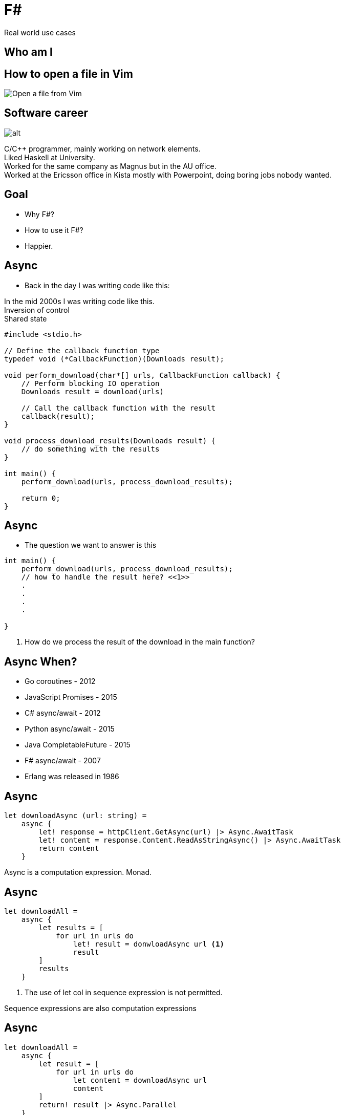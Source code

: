 :revealjs_theme: sky
:imagesdir: ./images
:source-highlighter: highlight.js
:hardbreaks-option:
= F#

Real world use cases

== Who am I



== How to open a file in Vim

image:open-file-from-vim.png[Open a file from Vim]

== Software career

image:C_programmer_working.png[alt]

[.notes]
--
C/C++ programmer, mainly working on network elements.
Liked Haskell at University.
Worked for the same company as Magnus but in the AU office.
Worked at the Ericsson office in Kista mostly with Powerpoint, doing boring jobs nobody wanted.
--

== Goal

* Why F#?
* How to use it F#?
* Happier.

== Async

* Back in the day I was writing code like this:

[.notes]
--
In the mid 2000s I was writing code like this.
Inversion of control
Shared state
--

[source, c]
----
#include <stdio.h>

// Define the callback function type
typedef void (*CallbackFunction)(Downloads result);

void perform_download(char*[] urls, CallbackFunction callback) {
    // Perform blocking IO operation
    Downloads result = download(urls)

    // Call the callback function with the result
    callback(result);
}

void process_download_results(Downloads result) {
    // do something with the results
}

int main() {
    perform_download(urls, process_download_results);

    return 0;
}
----

== Async

* The question we want to answer is this

[source, c]
----
int main() {
    perform_download(urls, process_download_results);
    // how to handle the result here? <<1>>
    .
    .
    .
    .

}
----

1. How do we process the result of the download in the main function?

== Async When?

[%step]
* Go coroutines - 2012
* JavaScript Promises - 2015
* C# async/await - 2012
* Python async/await - 2015
* Java CompletableFuture - 2015
* F# async/await - 2007
* Erlang was released in 1986

== Async

[source, fsharp]
----
let downloadAsync (url: string) =
    async {
        let! response = httpClient.GetAsync(url) |> Async.AwaitTask
        let! content = response.Content.ReadAsStringAsync() |> Async.AwaitTask
        return content
    }
----

[.notes]
--
Async is a computation expression. Monad.
--

== Async

[source, fsharp, linenums, highlight=3..5]
----
let downloadAll =
    async {
        let results = [
            for url in urls do
                let! result = donwloadAsync url <1>
                result
        ]
        results
    }
----

<1> The use of let col in sequence expression is not permitted.

[.notes]
--
Sequence expressions are also computation expressions
--

== Async

[source,fsharp,linenums, highlight=5]
----
let downloadAll =
    async {
        let result = [
            for url in urls do
                let content = downloadAsync url
                content
        ]
        return! result |> Async.Parallel
    }
----

== Async

* Use asyncSeq

[source,fsharp,linenums]
----
let downloadAll2 =
    asyncSeq {
        for url in urls do
            let! result = downloadAsync url
            result
    }
downloadAll2 |> AsyncSeq.toArrayAsync |> Async.RunSynchronously
----

== Task

[source,fsharp,linenums]
----
let sleepTask (x: int) = task {
    printfn "sleeping for %d seconds in task" x
    do! Async.Sleep (x*1000)
}
----
[.notes]
--
Immediate start.
Don't support tail recursion.
--

== Type Providers

* Type providers are a way to generate types at compile time
* Made integration with a vendors xml based interface file a breeze

== Type Providers

[source,xml,linenums]
----
<books>
  <book id="1">
    <title>Programming F#</title>
    <author>Chris Smith</author>
    <year>2010</year>
  </book>
  <book id="2">
    <title>Expert F# 4.0</title>
    <author>Don Syme</author>
    <year>2015</year>
  </book>
</books>
----

== Type Providers

[source,fsharp,linenums]
----
#r "nuget: FSharp.Data"

open FSharp.Data

type Books = XmlProvider<"books.xml">

let data = Books.Load("books.xml")

for book in data.Books do
    printfn "%s" book.Title
----

== Domain Driven Design

* Model the business domain with the type system
* Make illegal states unrepresentable
* Shared model for communication between BA and developers
* Not class driven
* Not database driven

== Domain Driven Design

* Separate the domain objects from the DTO objects
* No nulls in F# but real world is messy

== REST

* No nulls

== Hurdles

* Immutability
* Strange looks
* Corporate culture

== No Language is Perfect

[.notes]
--
array syntax
--

[source,fsharp]
----
let x = [1; 2; 3]
let y = [|1; 2; 3|]

let foo (x: int[]) = x
foo x
----


== No Language is Perfect

[source,fs]
----
let y = [|1; 2; 3|]
y.[1]
----

== No Language is Perfect

[source,fsharp]
----
let apply x y = x y

let bar y =
    apply id y
----


== How to use <your favourite language> in your organization

* Fundamentally businesses don't care how you get the result.

[%auto-animate]
== Insert <your favourite language>

.Language comparison matrix
|===
|                |Java | Go  | NodeJS     | C#  | Python | F#  |
|Web Development |Yes  | Yes | Yes        | Yes | Yes    | Yes |
|===

[%auto-animate]
== Insert <your favourite language>

.Language comparison matrix
|===
|                |Java | Go  | NodeJS     | C#  | Python | F#  | C++
|Web Development |Yes  | Yes | Yes        | Yes | Yes    | Yes |
|Numerics        |Yes  | Yes | No         | Yes | No     | Yes | Yes
|===

[%auto-animate]
== Insert <your favourite language>

.Language comparison matrix
|===
|                |Java | Go  | C#  | F#
|Web Development |Yes  | Yes | Yes | Yes
|Numerics        |Yes  | Yes | Yes | Yes
|Type System     |Yes  | No  | Yes | Yes
|===

[%auto-animate]
== Insert <your favourite language>

.Language comparison matrix
|===
|                |Java | C#  | F#
|Web Development |Yes  | Yes | Yes
|Numerics        |Yes  | Yes | Yes
|Type System     |Yes  | Yes | Yes
|CTO hates oracle|No   | Yes | Yes
|===

[%auto-animate]
== Insert <your favourite language>

.Language comparison matrix
|===
|                | C#  | F#
|Web Development | Yes | Yes
|Numerics        | Yes | Yes
|Type System     | Yes | Yes
|CTO hates oracle| Yes | Yes
|Domain modelling| No | Yes
|===

[%auto-animate]
== Insert F#

.Language comparison matrix
|===
|                |  F#
|Web Development |  Yes
|Numerics        |  Yes
|Type System     |  Yes
|CTO hates oracle|  Yes
|Domain modelling|  Yes
|===
